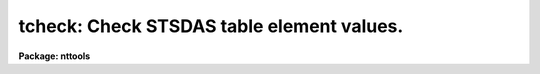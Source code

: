 .. _tcheck:

tcheck: Check STSDAS table element values.
==========================================

**Package: nttools**

.. raw:: html

  <h3>Usage</h3>
  <!-- BeginSection: 'USAGE' -->
  <p>
  tcheck input chkfile
  </p>
  <!-- EndSection:   'USAGE' -->
  <h3>Description</h3>
  <!-- BeginSection: 'DESCRIPTION' -->
  <p>
  This task allows the user to check the correctness of an STSDAS table by
  printing the rows, column names, and values of selected table
  elements.  The table elements selected are controlled by lines in the
  check file.  Table elements are printed by placing their names on a
  line in the check file followed by the word <span style="font-family: monospace;">"when"</span> and a logical
  expression. The values of all columns listed before the <span style="font-family: monospace;">"when"</span> will be
  printed for each row for which the expression is true. For example,
  </p>
  <pre>
  ylower, yupper when ylower &gt;= yupper
  </pre>
  <p>
  prints the values of the columns 'ylower' and 'yupper' for any row
  where 'ylower' is greater than or equal to 'yupper'.  If the column names
  and expression are too long to fit on a line, the line can be
  continued by placing a backslash as the last character on the line.
  Lines which are blank, or start with a comment character (#), are
  ignored.
  </p>
  <p>
  An expression may contain table column names and string or numerical
  constants. The table column names may be in either lower or upper
  case. If <span style="font-family: monospace;">"when"</span> is a column name, place it in upper case so its
  meaning will not be ambiguous. String constants may be surrounded by
  either single or double quotes. Numeric constants will be treated as
  real numbers if they contain a decimal point or integers if they do
  not.
  </p>
  <p>
  The expression must have a boolean (logical) value. Boolean operators 
  can be used in an expression in either their SPP or Fortran form:
  </p>
  <pre>
  equal		==	.eq.	not equal		!=	.ne.
  less than	&lt;	.lt.	less than or equal	&lt;=	.le.
  greater than	&gt;	.gt.	greater than or equal	&gt;=	.ge.
  or		||	.or.	and			&amp;&amp;	.and.
  negation	!	.not.	
  </pre>
  <p>
  The expression may also include the usual arithmetic operators and
  functions. Arguments to the trigonometric functions must be in
  degrees. The available operators are:
  </p>
  <pre>
  addition		+	 subtraction		-
  multiplication		*	 division		/
  negation		-	 exponentiation		**
  string concatenation	//
  </pre>
  <p>
  Three new functions are available in addition to the usual arithmetic
  functions:
  </p>
  <pre>
  
  row     takes no argument, returns current row number 
  delta   takes two dates (in CDBS format) and returns the
          number of days between them
  match   returns true if the first argument matches one or more
          of the remaining arguments of the function (the arguments 
          may be of any type, as long as all arguments have the
          same type. 
  </pre>
  <p>
  The
  following is a list of the available functions:
  </p>
  <pre>
  absolute value	abs(x)	     cosine		cos(x)
  sine		sin(x)	     tangent		tan(x)
  arc cosine	acos(x)	     arc sine		asin(x)
  arc tangent	atan(x)	     arc tangent	atan2(x,y)
  exponential	exp(x)	     square root	sqrt(x)
  natural log	log(x)	     common log		log10(x)
  minimum		min(x,y)     maximum		max(x,y)
  modulo		mod(x,y)     row number		row()
  date difference	delta(x,y)   equality		match (x,y,z,...)
  </pre>
  <!-- EndSection:   'DESCRIPTION' -->
  <h3>Parameters</h3>
  <!-- BeginSection: 'PARAMETERS' -->
  <dl>
  <dt><b>input [file name template]</b></dt>
  <!-- Sec='PARAMETERS' Level=0 Label='input' Line='input [file name template]' -->
  <dd>List of tables that will be checked.
  </dd>
  </dl>
  <dl>
  <dt><b>chkfile [file name]</b></dt>
  <!-- Sec='PARAMETERS' Level=0 Label='chkfile' Line='chkfile [file name]' -->
  <dd>Text file containing consistency checks.
  </dd>
  </dl>
  <!-- EndSection:   'PARAMETERS' -->
  <h3>Examples</h3>
  <!-- BeginSection: 'EXAMPLES' -->
  <p>
  1. The simplest check is when a table element has one legal
  value. This can be tested for as follows.
  </p>
  <pre>
  overscan when overscan != 5
  </pre>
  <p>
  2. A range of values can also be tested, as in the following expressions.
  </p>
  <pre>
  aper_area when aper_area &lt;= 0.0
  pass_dir when detnum &lt; 1 || detnum &gt; 2
  </pre>
  <p>
  3. If a keyword has several legal values and they do not form a range, it
  may be easier to use the match function.
  </p>
  <pre>
  fgwa_id when ! match(fgwa_id,"CAM","H13","H19","H27",\<br>
  "H40","H57","H78")
  </pre>
  <p>
  4. The value of one keyword may depend on the value of another. This can
  be tested by combining the conditions with an <span style="font-family: monospace;">"and"</span>:
  </p>
  <pre>
  aper_pos when aper_id == 'A-1' &amp;&amp; aper_pos != 'SINGLE'
  polar_id when fgwa_id == 'CAM' &amp;&amp; polar_id != <span style="font-family: monospace;">'C'</span>
  </pre>
  <!-- EndSection:   'EXAMPLES' -->
  <h3>Bugs</h3>
  <!-- BeginSection: 'BUGS' -->
  <!-- EndSection:   'BUGS' -->
  <h3>References</h3>
  <!-- BeginSection: 'REFERENCES' -->
  <p>
  This task was written by Bernie Simon.
  </p>
  <!-- EndSection:   'REFERENCES' -->
  <h3>See also</h3>
  <!-- BeginSection: 'SEE ALSO' -->
  <p>
  hcheck
  </p>
  <p>
  Type <span style="font-family: monospace;">"help tables opt=sys"</span> for a description of the 'tables' package.
  </p>
  
  <!-- EndSection:    'SEE ALSO' -->
  
  <!-- Contents: 'NAME' 'USAGE' 'DESCRIPTION' 'PARAMETERS' 'EXAMPLES' 'BUGS' 'REFERENCES' 'SEE ALSO'  -->
  
